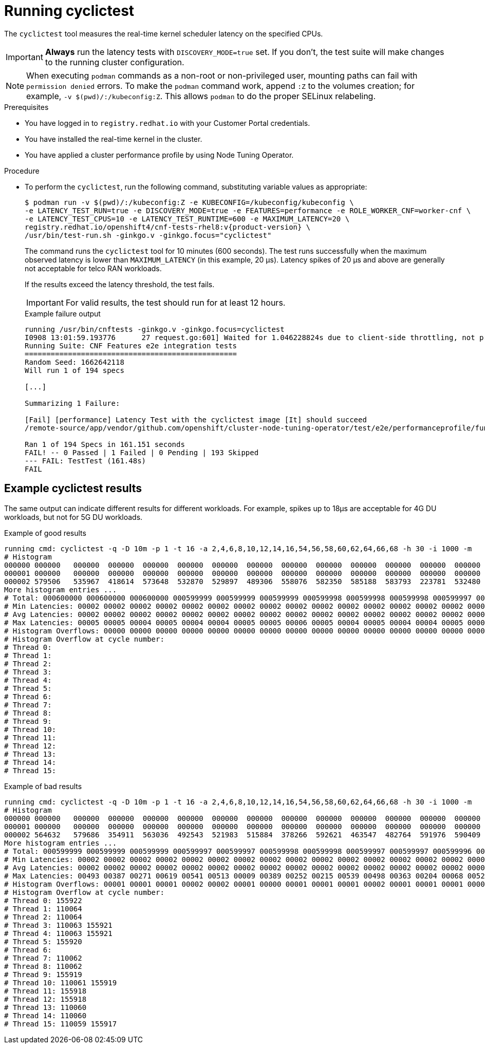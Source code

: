 // Module included in the following assemblies:
//
// * scalability_and_performance/cnf-performing-platform-verification-latency-tests.adoc

:_mod-docs-content-type: PROCEDURE
[id="cnf-performing-end-to-end-tests-running-cyclictest_{context}"]
= Running cyclictest

The `cyclictest` tool measures the real-time kernel scheduler latency on the specified CPUs.

[IMPORTANT]
====
**Always** run the latency tests with `DISCOVERY_MODE=true` set. If you don't, the test suite will make changes to the running cluster configuration.
====

[NOTE]
====
When executing `podman` commands as a non-root or non-privileged user, mounting paths can fail with `permission denied` errors. To make the `podman` command work, append `:Z` to the volumes creation; for example, `-v $(pwd)/:/kubeconfig:Z`. This allows `podman` to do the proper SELinux relabeling.
====

.Prerequisites

* You have logged in to `registry.redhat.io` with your Customer Portal credentials.

* You have installed the real-time kernel in the cluster.

* You have applied a cluster performance profile by using Node Tuning Operator.

.Procedure

* To perform the `cyclictest`, run the following command, substituting variable values as appropriate:
+
[source,terminal,subs="attributes+"]
----
$ podman run -v $(pwd)/:/kubeconfig:Z -e KUBECONFIG=/kubeconfig/kubeconfig \
-e LATENCY_TEST_RUN=true -e DISCOVERY_MODE=true -e FEATURES=performance -e ROLE_WORKER_CNF=worker-cnf \
-e LATENCY_TEST_CPUS=10 -e LATENCY_TEST_RUNTIME=600 -e MAXIMUM_LATENCY=20 \
registry.redhat.io/openshift4/cnf-tests-rhel8:v{product-version} \
/usr/bin/test-run.sh -ginkgo.v -ginkgo.focus="cyclictest"
----
+
The command runs the `cyclictest` tool for 10 minutes (600 seconds). The test runs successfully when the maximum observed latency is lower than `MAXIMUM_LATENCY` (in this example, 20 μs). Latency spikes of 20 μs and above are generally not acceptable for telco RAN workloads.
+
If the results exceed the latency threshold, the test fails.
+
[IMPORTANT]
====
For valid results, the test should run for at least 12 hours.
====
+
.Example failure output
[source,terminal,subs="attributes+"]
----
running /usr/bin/cnftests -ginkgo.v -ginkgo.focus=cyclictest
I0908 13:01:59.193776      27 request.go:601] Waited for 1.046228824s due to client-side throttling, not priority and fairness, request: GET:https://api.compute-1.example.com:6443/apis/packages.operators.coreos.com/v1?timeout=32s
Running Suite: CNF Features e2e integration tests
=================================================
Random Seed: 1662642118
Will run 1 of 194 specs

[...]

Summarizing 1 Failure:

[Fail] [performance] Latency Test with the cyclictest image [It] should succeed
/remote-source/app/vendor/github.com/openshift/cluster-node-tuning-operator/test/e2e/performanceprofile/functests/4_latency/latency.go:220

Ran 1 of 194 Specs in 161.151 seconds
FAIL! -- 0 Passed | 1 Failed | 0 Pending | 193 Skipped
--- FAIL: TestTest (161.48s)
FAIL
----

[discrete]
[id="cnf-performing-end-to-end-tests-example-results-cyclictest_{context}"]
== Example cyclictest results

The same output can indicate different results for different workloads. For example, spikes up to 18μs are acceptable for 4G DU workloads, but not for 5G DU workloads.

.Example of good results
[source,terminal]
----
running cmd: cyclictest -q -D 10m -p 1 -t 16 -a 2,4,6,8,10,12,14,16,54,56,58,60,62,64,66,68 -h 30 -i 1000 -m
# Histogram
000000 000000   000000  000000  000000  000000  000000  000000  000000  000000  000000  000000  000000  000000  000000  000000  000000
000001 000000   000000  000000  000000  000000  000000  000000  000000  000000  000000  000000  000000  000000  000000  000000  000000
000002 579506   535967  418614  573648  532870  529897  489306  558076  582350  585188  583793  223781  532480  569130  472250  576043
More histogram entries ...
# Total: 000600000 000600000 000600000 000599999 000599999 000599999 000599998 000599998 000599998 000599997 000599997 000599996 000599996 000599995 000599995 000599995
# Min Latencies: 00002 00002 00002 00002 00002 00002 00002 00002 00002 00002 00002 00002 00002 00002 00002 00002
# Avg Latencies: 00002 00002 00002 00002 00002 00002 00002 00002 00002 00002 00002 00002 00002 00002 00002 00002
# Max Latencies: 00005 00005 00004 00005 00004 00004 00005 00005 00006 00005 00004 00005 00004 00004 00005 00004
# Histogram Overflows: 00000 00000 00000 00000 00000 00000 00000 00000 00000 00000 00000 00000 00000 00000 00000 00000
# Histogram Overflow at cycle number:
# Thread 0:
# Thread 1:
# Thread 2:
# Thread 3:
# Thread 4:
# Thread 5:
# Thread 6:
# Thread 7:
# Thread 8:
# Thread 9:
# Thread 10:
# Thread 11:
# Thread 12:
# Thread 13:
# Thread 14:
# Thread 15:
----

.Example of bad results
[source,terminal]
----
running cmd: cyclictest -q -D 10m -p 1 -t 16 -a 2,4,6,8,10,12,14,16,54,56,58,60,62,64,66,68 -h 30 -i 1000 -m
# Histogram
000000 000000   000000  000000  000000  000000  000000  000000  000000  000000  000000  000000  000000  000000  000000  000000  000000
000001 000000   000000  000000  000000  000000  000000  000000  000000  000000  000000  000000  000000  000000  000000  000000  000000
000002 564632   579686  354911  563036  492543  521983  515884  378266  592621  463547  482764  591976  590409  588145  589556  353518
More histogram entries ...
# Total: 000599999 000599999 000599999 000599997 000599997 000599998 000599998 000599997 000599997 000599996 000599995 000599996 000599995 000599995 000599995 000599993
# Min Latencies: 00002 00002 00002 00002 00002 00002 00002 00002 00002 00002 00002 00002 00002 00002 00002 00002
# Avg Latencies: 00002 00002 00002 00002 00002 00002 00002 00002 00002 00002 00002 00002 00002 00002 00002 00002
# Max Latencies: 00493 00387 00271 00619 00541 00513 00009 00389 00252 00215 00539 00498 00363 00204 00068 00520
# Histogram Overflows: 00001 00001 00001 00002 00002 00001 00000 00001 00001 00001 00002 00001 00001 00001 00001 00002
# Histogram Overflow at cycle number:
# Thread 0: 155922
# Thread 1: 110064
# Thread 2: 110064
# Thread 3: 110063 155921
# Thread 4: 110063 155921
# Thread 5: 155920
# Thread 6:
# Thread 7: 110062
# Thread 8: 110062
# Thread 9: 155919
# Thread 10: 110061 155919
# Thread 11: 155918
# Thread 12: 155918
# Thread 13: 110060
# Thread 14: 110060
# Thread 15: 110059 155917
----
